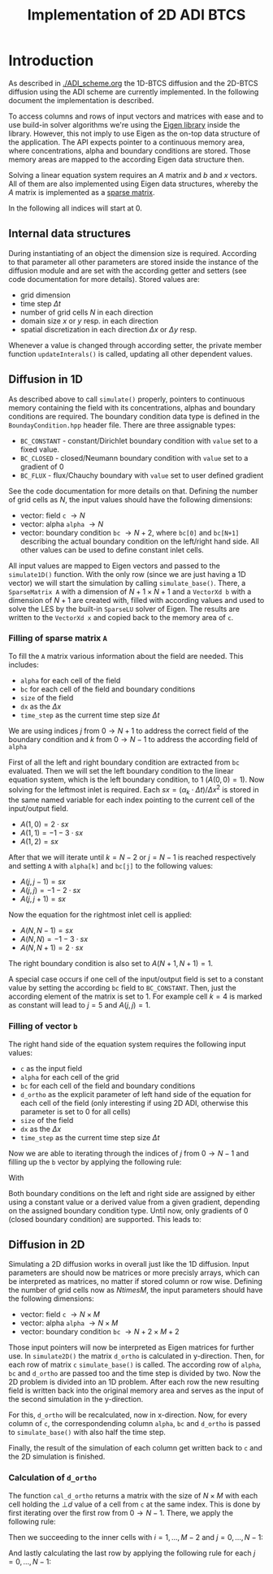 #+title: Implementation of 2D ADI BTCS
#+LaTeX_CLASS_OPTIONS: [a4paper,10pt]
#+LATEX_HEADER: \usepackage{fullpage}
#+LATEX_HEADER: \usepackage{amsmath, systeme}
#+OPTIONS: toc:nil

* Introduction
As described in [[./ADI_scheme.org]] the 1D-BTCS diffusion and the 2D-BTCS
diffusion using the ADI scheme are currently implemented. In the following
document the implementation is described.

To access columns and rows of input vectors and matrices with ease and to use
build-in solver algorithms we're using the [[https://eigen.tuxfamily.org/index.php?title=Main_Page][Eigen library]] inside the library.
However, this not imply to use Eigen as the on-top data structure of the
application. The API expects pointer to a continuous memory area, where
concentrations, alpha and boundary conditions are stored. Those memory areas are
mapped to the according Eigen data structure then.

Solving a linear equation system requires an $A$ matrix and $b$ and $x$ vectors.
All of them are also implemented using Eigen data structures, whereby the $A$
matrix is implemented as a [[https://eigen.tuxfamily.org/dox/group__TutorialSparse.html][sparse matrix]].

In the following all indices will start at 0.

** Internal data structures

During instantiating of an object the dimension size is required. According to
that parameter all other parameters are stored inside the instance of the
diffusion module and are set with the according getter and setters (see code
documentation for more details). Stored values are:

- grid dimension
- time step $\Delta t$
- number of grid cells $N$ in each direction
- domain size $x$ or $y$ resp. in each direction
- spatial discretization in each direction $\Delta x$ or $\Delta y$ resp.

Whenever a value is changed through according setter, the private member
function =updateInterals()= is called, updating all other dependent values.

** Diffusion in 1D

As described above to call =simulate()= properly, pointers to continuous memory
containing the field with its concentrations, alphas and boundary conditions are
required. The boundary condition data type is defined in the
=BoundayCondition.hpp= header file. There are three assignable types:

- =BC_CONSTANT= - constant/Dirichlet boundary condition with =value= set to a fixed value.
- =BC_CLOSED= - closed/Neumann boundary condition with =value= set to a gradient of 0
- =BC_FLUX= - flux/Chauchy boundary with =value= set to user defined gradient

\noindent See the code documentation for more details on that. Defining the
number of grid cells as $N$, the input values should have the following
dimensions:

- vector: field =c= $\to N$
- vector: alpha =alpha= $\to N$
- vector: boundary condition =bc= $\to N+2$, where =bc[0]= and =bc[N+1]=
  describing the actual boundary condition on the left/right hand side. All
  other values can be used to define constant inlet cells.

All input values are mapped to Eigen vectors and passed to the =simulate1D()=
function. With the only row (since we are just having a 1D vector) we will start
the simulation by calling =simulate_base()=. There, a =SparseMatrix A= with a
dimension of $N+1 \times N+1$ and a =VectorXd b= with a dimension of $N+1$ are
created with, filled with according values and used to solve the LES by the
built-in =SparseLU= solver of Eigen. The results are written to the =VectorXd x=
and copied back to the memory area of =c=.

*** Filling of sparse matrix =A=

To fill the =A= matrix various information about the field are needed. This includes:

- =alpha= for each cell of the field
- =bc= for each cell of the field and boundary conditions
- =size= of the field
- =dx= as the $\Delta x$
- =time_step= as the current time step size $\Delta t$

We are using indices $j$ from $0 \to N+1$ to address the correct field of the
boundary condition and $k$ from $0 \to N-1$ to address the according field of
=alpha=

First of all the left and right boundary condition are extracted from =bc=
evaluated. Then we will set the left boundary condition to the linear equation
system, which is the left boundary condition, to 1 ($A(0,0) = 1$). Now solving
for the leftmost inlet is required. Each $sx = (\alpha_k \cdot \Delta t)/ \Delta
x^2$ is stored in the same named variable for each index pointing to the current
cell of the input/output field.

- $A(1,0) = 2 \cdot sx$
- $A(1,1) = -1 -3 \cdot sx$
- $A(1,2) = sx$

After that we will iterate until $k = N-2$ or $j = N-1$ is reached respectively
and setting =A= with =alpha[k]= and =bc[j]= to the following values:

- $A(j,j-1) = sx$
- $A(j,j) = -1 -2 \cdot sx$
- $A(j,j+1) = sx$

Now the equation for the rightmost inlet cell is applied:

- $A(N,N-1) = sx$
- $A(N,N) = -1 -3 \cdot sx$
- $A(N,N+1) = 2 \cdot sx$

The right boundary condition is also set to $A(N+1,N+1) = 1$.

A special case occurs if one cell of the input/output field is set to a constant
value by setting the according =bc= field to =BC_CONSTANT=. Then, just the according
element of the matrix is set to 1. For example cell $k=4$ is marked as
constant will lead to $j = 5$ and $A(j,j) = 1$.

*** Filling of vector =b=

The right hand side of the equation system requires the following input values:

- =c= as the input field
- =alpha= for each cell of the grid
- =bc= for each cell of the field and boundary conditions
- =d_ortho= as the explicit parameter of left hand side of the equation for each cell of the field
  (only interesting if using 2D ADI, otherwise this parameter is set to 0 for
  all cells)
- =size= of the field
- =dx= as the $\Delta x$
- =time_step= as the current time step size $\Delta t$

Now we are able to iterating through the indices of $j$ from $0 \to N-1$ and
filling up the =b= vector by applying the following rule:

\begin{equation}\displaystyle
b_{j+1} = \begin{cases}
bc_{j+1}.\text{value} & bc_{j+1}.\text{type} = \texttt{BC\_CONSTANT} \\
-\texttt{c}_j - \texttt{d\_ortho}_j & \text{else}
\end{cases}
\end{equation}

\noindent With

\begin{equation}\displaystyle
\texttt{d\_ortho}_j = \Delta t \cdot \alpha_j \cdot (\frac{\bot d_j}{\Delta x^2})
\end{equation}

Both boundary conditions on the left and right side are assigned by either using
a constant value or a derived value from a given gradient, depending on the
assigned boundary condition type. Until now, only gradients of 0 (closed
boundary condition) are supported. This leads to:

\begin{equation}\displaystyle
b_{0} = \begin{cases}
bc_0.\text{value} & bc_0.\text{type} = \texttt{BC\_CONSTANT} \\
c_0 & \text{else}
\end{cases}
\end{equation}

\begin{equation}\displaystyle
b_{N+1} = \begin{cases}
bc_{N+1}.\text{value} & bc_{N+1}.\text{type} = \texttt{BC\_CONSTANT} \\
c_{N-1} & \text{else}
\end{cases}
\end{equation}
** Diffusion in 2D

Simulating a 2D diffusion works in overall just like the 1D diffusion. Input
parameters are should now be matrices or more precisly arrays, which can be
interpreted as matrices, no matter if stored column or row wise. Defining the
number of grid cells now as $N times M$, the input parameters should have the
following dimensions:

- vector: field =c= $\to N \times M$
- vector: alpha =alpha= $\to N \times M$
- vector: boundary condition =bc= $\to N+2 \times M+2$

Those input pointers will now be interpreted as Eigen matrices for further use.
In =simulate2D()= the matrix =d_ortho= is calculated in y-direction. Then, for
each row of matrix =c= =simulate_base()= is called. The according row of
=alpha=, =bc= and =d_ortho= are passed too and the time step is divided by two.
Now the 2D problem is divided into an 1D problem. After each row the new
resulting field is written back into the original memory area and serves as the
input of the second simulation in the y-direction.

For this, =d_ortho= will be recalculated, now in x-direction. Now, for every
column of =c=, the correspondending column =alpha=, =bc= and =d_ortho= is passed
to =simulate_base()= with also half the time step.

Finally, the result of the simulation of each column get written back to =c= and
the 2D simulation is finished.

*** Calculation of =d_ortho=

The function =cal_d_ortho= returns a matrix with the size of $N \times M$ with
each cell holding the $\bot d$ value of a cell from =c= at the same index. This
is done by first iterating over the first row from $0 \to N-1$. There, we apply
the following rule:

\begin{equation}\displaystyle
\bot d_{0,j} = \begin{cases}
\Delta t \cdot \alpha_{0,j} \cdot \left(\frac{2bc_{0,j+1}.\text{value} - 3 \cdot c_{0,j} + c_{1,j}}{\Delta x^2}\right) & bc_{0,j+1} = \texttt{BC\_CONSTANT} \\
\Delta t \cdot \alpha_{0,j} \cdot \left(\frac{c_{0,j} - 2 \cdot c_{0,j} + c_{1,j}}{\Delta x^2}\right) & \text{else}
\end{cases}
\end{equation}

\noindent Then we succeeding to the inner cells with $i = 1,\dots,M-2$ and $j =
0,\dots,N-1$:

\begin{equation}\displaystyle
\bot d_{i,j} = \Delta t \cdot \alpha_{i,j} \cdot \left(\frac{c_{i-1,j} - 2 \cdot c_{i,j} + c_{i+1,j}}{\Delta x^2}\right)
\end{equation}

\noindent And lastly calculating the last row by applying the following rule for
each $j = 0,\dots,N-1$:

\begin{equation}\displaystyle
\bot d_{M-1,j} = \begin{cases}
\Delta t \cdot \alpha_{M-1,j} \cdot \left(c_{M-2,j} -3 \cdot c_{M-1,j} + 2\frac{bc_{M+1,j+1}.\text{value}}{\Delta x^2}\right) & bc_{M+1,j+1} = \texttt{BC\_CONSTANT} \\
\Delta t \cdot \alpha_{M-1,j} \cdot \left(\frac{c_{M-2,j} - 2 \cdot c_{M-1,j} + c_{M-1,j}}{\Delta x^2}\right) & \text{else}
\end{cases}
\end{equation}
